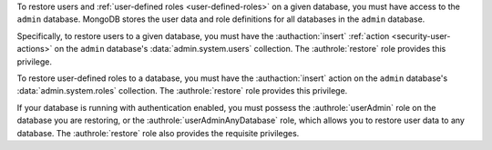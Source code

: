 .. versionchanged:: 2.6

To restore users and :ref:`user-defined roles <user-defined-roles>` on a
given database, you must have access to the ``admin`` database. MongoDB
stores the user data and role definitions for all databases in the
``admin`` database.

Specifically, to restore users to a given database, you must have the
:authaction:`insert` :ref:`action <security-user-actions>` on the ``admin``
database's :data:`admin.system.users` collection. The :authrole:`restore`
role provides this privilege.

To restore user-defined roles to a database, you must have the
:authaction:`insert` action on the ``admin`` database's
:data:`admin.system.roles` collection. The :authrole:`restore` role
provides this privilege.

If your database is running with authentication enabled, you must
possess the :authrole:`userAdmin` role on the database you are
restoring, or the :authrole:`userAdminAnyDatabase` role, which allows
you to restore user data to any database. The :authrole:`restore` role
also provides the requisite privileges.
